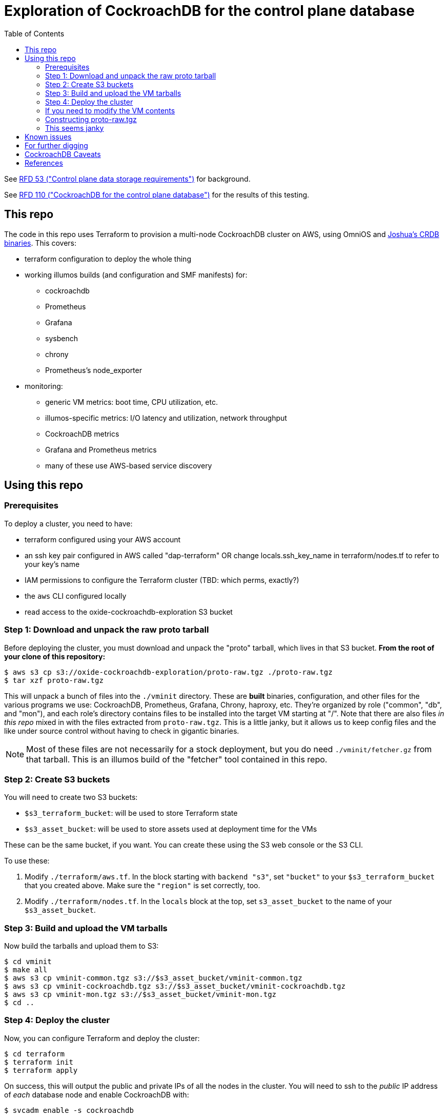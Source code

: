 // Include a Table of Contents on the left hand side.
:toc: left
// ":icons: font" is needed for admonition and callout icons.
:icons: font

= Exploration of CockroachDB for the control plane database

See https://rfd.shared.oxide.computer/rfd/0053[RFD 53 ("Control plane data storage requirements")] for background.

See https://rfd.shared.oxide.computer/rfd/0110[RFD 110 ("CockroachDB for the control plane database")] for the results of this testing.

== This repo

The code in this repo uses Terraform to provision a multi-node CockroachDB cluster on AWS, using OmniOS and https://sysmgr.org/~jclulow/tmp/cockroach.tar.gz[Joshua's CRDB binaries].  This covers:

* terraform configuration to deploy the whole thing
* working illumos builds (and configuration and SMF manifests) for:
** cockroachdb
** Prometheus
** Grafana
** sysbench
** chrony
** Prometheus's node_exporter
* monitoring:
** generic VM metrics: boot time, CPU utilization, etc.
** illumos-specific metrics: I/O latency and utilization, network throughput
** CockroachDB metrics
** Grafana and Prometheus metrics
** many of these use AWS-based service discovery

== Using this repo

=== Prerequisites

To deploy a cluster, you need to have:

- terraform configured using your AWS account
- an ssh key pair configured in AWS called "dap-terraform" OR change locals.ssh_key_name in terraform/nodes.tf to refer to your key's name
- IAM permissions to configure the Terraform cluster (TBD: which perms, exactly?)
- the `aws` CLI configured locally
- read access to the oxide-cockroachdb-exploration S3 bucket

=== Step 1: Download and unpack the raw proto tarball

Before deploying the cluster, you must download and unpack the "proto" tarball, which lives in that S3 bucket.  **From the root of your clone of this repository:**

[source,text]
----
$ aws s3 cp s3://oxide-cockroachdb-exploration/proto-raw.tgz ./proto-raw.tgz
$ tar xzf proto-raw.tgz
----

This will unpack a bunch of files into the `./vminit` directory.  These are **built** binaries, configuration, and other files for the various programs we use: CockroachDB, Prometheus, Grafana, Chrony, haproxy, etc.  They're organized by role ("common", "db", and "mon"), and each role's directory contains files to be installed into the target VM starting at "/".  Note that there are also files _in this repo_ mixed in with the files extracted from `proto-raw.tgz`.  This is a little janky, but it allows us to keep config files and the like under source control without having to check in gigantic binaries.

NOTE: Most of these files are not necessarily for a stock deployment, but you do need `./vminit/fetcher.gz` from that tarball.  This is an illumos build of the "fetcher" tool contained in this repo.

=== Step 2: Create S3 buckets

You will need to create two S3 buckets:

* `$s3_terraform_bucket`: will be used to store Terraform state
* `$s3_asset_bucket`: will be used to store assets used at deployment time for the VMs

These can be the same bucket, if you want.  You can create these using the S3 web console or the S3 CLI.

To use these:

1. Modify `./terraform/aws.tf`.  In the block starting with `backend "s3"`, set `"bucket"` to your `$s3_terraform_bucket` that you created above.  Make sure the `"region"` is set correctly, too.
2. Modify `./terraform/nodes.tf`.  In the `locals` block at the top, set `s3_asset_bucket` to the name of your `$s3_asset_bucket`.

=== Step 3: Build and upload the VM tarballs

Now build the tarballs and upload them to S3:

[source,text]
----
$ cd vminit
$ make all
$ aws s3 cp vminit-common.tgz s3://$s3_asset_bucket/vminit-common.tgz
$ aws s3 cp vminit-cockroachdb.tgz s3://$s3_asset_bucket/vminit-cockroachdb.tgz
$ aws s3 cp vminit-mon.tgz s3://$s3_asset_bucket/vminit-mon.tgz
$ cd ..
----

=== Step 4: Deploy the cluster

Now, you can configure Terraform and deploy the cluster:

[source,text]
----
$ cd terraform
$ terraform init
$ terraform apply
----

On success, this will output the public and private IPs of all the nodes in the cluster.  You will need to ssh to the _public_ IP address of _each_ database node and enable CockroachDB with:

[source,text]
----
$ svcadm enable -s cockroachdb
----

(These tools deliberately don't do this by default because in some cases we want to provision more nodes than we initially enable.  This gives you control over which nodes form the initial cluster.)

Now, note the _public_ IP address of the load generator node and the _private_ IP address of any of the database nodes, then log into the load generator and run:

[source,text]
----
$ ssh root@LOADGEN_PUBLIC_IP
$ configure_cluster --host DB_PRIVATE_IP
----

You should now have a cluster running and being monitored!

The easiest way to see the Grafana graphs of the cluster is to set up an SSH tunnel, connect to Grafana, and look at the "Testing Dashboard".  The `env.sh` file in this repo contains aliases to help with this:

[source,text]
----
$ source env.sh
$ start_project_ssh
mon internal IP: 192.168.1.146
db0 internal IP: 192.168.1.24
db0 external IP: 54.202.147.117
ssh -o "StrictHostKeyChecking accept-new" -L9090:192.168.1.146:9090 -L3000:192.168.1.146:3000 -L8080:192.168.1.24:8080 root@54.202.147.117
$
----

Take the command it outputs and _run it yourself_ to set up SSH tunnels for Grafana, Prometheus, and the CockroachDB Admin UI.  You can access Grafana at http://127.0.0.1:3000/ (load up the "Testing Dashboard") and you can access the CockroachDB Admin UI at http://127.0.0.1:8080/.  (If you get a 404 for the CockroachDB Admin UI, make sure you ran `configure_cluster` above.)

To log into Grafana, use the default username and password, both of which are "admin".

=== If you need to modify the VM contents

You can modify the files under `vminit/{common,mon,db}` in order to modify the corresponding files in deployed VMs.  To apply these changes, use the steps above to build new VM tarballs, upload to your S3 asset bucket, and redeploy.

For files under version control, remember to upstream your changes to this repository.  **Remember that many of these files are not under version control, but came from the proto-raw.tgz tarball instead.**  To update the canonical copy of these, construct a new tarball and upload it to the "oxide-cockroachdb-exploration" S3 bucket.

=== Constructing proto-raw.tgz

"proto-raw.tgz" is currently constructed and maintained by hand.  It consists of:

* `vminit/common`: a directory tree of files to be installed into all VMs.  This includes the binaries, libraries, and supporting files for Chrony, illumos-exporter, and node_exporter.
* `vminit/cockroachdb`: a directory tree of files to be installed into CockroachDB database and load generator VMs.  This includes the binaries, libraries, and supporting files for CockroachDB itself, sysbench, haproxy, etc.
* `vminit/fetcher.gz`: a gzipped copy of a _release_ build of tools/fetcher (in this repo) for illumos
* `vminit/mon`: a directory tree of files to be installed into the monitoring VM.  This includes the binaries, libraries, and supporting files for Prometheus and Grafana.

The builds generally come from https://github.com/oxidecomputer/garbage-compactor/[garbage-compactor] (for components that are present there) or else fairly stock builds.  Note that there are configuration files and the like stored _in this repo_ (not proto-raw.tgz) that will go into some of the same directories under `vminit`.  See the note above about this.

Once you've constructed the directory layout by hand, upload this to the S3 bucket so that other users can use this tarball.

=== This seems janky

Yes, there's a lot of room for improvement here.  This was a quick solution for keeping this process fairly reproducible.


== Known issues

* cockroachdb: We're currently working on a build from master from the summer.  We should switch to a release build and make sure we're exercising Pebble.  (We are exercising Pebble now, but if we switch to the latest release as of this writing, we will be back on RocksDB.)
* cockroachdb: Readline functionality (e.g., up arrow to see previous command) doesn't work in `cockroach sql` shell
* chrony setup: Sometimes a cold start of the VMs leaves CockroachDB in maintenance, having crashed because its clock was too far out of sync.  This should not be possible because we're starting chrony and configuring it to wait until it has successfully sync'd the clock (with step, not slew) _before_ starting CockroachDB on all nodes.  Still, it happens sometimes.
* cockroachdb: Before you've initialized the CRDB cluster, if you go to the adminui, you get a very blank 404 page
* terraform: we sometimes hit: https://github.com/terraform-providers/terraform-provider-aws/issues/12533. Retrying `terraform apply` has worked around the issue.
* cockroachdb: I tried activating statement diagnostics for an UPSERT that one of the workloads runs to see what that does.  This produced a bundle that was 23 bytes (0 bytes downloaded, for some reason).  This may have been a known bug (see raw notes file) but I'm not sure.  https://www.youtube.com/watch?v=xUw8dN-yJU4&feature=emb_logo[There's a good, short video showing the data in these bundles.]
* cockroachdb: flags for the `cockroach workload` command do not match the online docs
* my tools: when running `configure_cluster`, for some reason we only see one node in the haproxy config file even though all three seemed to be up when we configured the cluster.  This hasn't been a problem because I abandoned haproxy early on.
* cockroachdb: missing illumos implementations for a lot of the system metrics (which I believe come from gosigar).
* my tools: should try setting up a "secure" cluster
* my tools: "env.sh" listing of VMs should exclude terminated ones, particularly for --stop-instances and --start-instances

CockroachDB recently changed the default from RocksDB to PebbleDB, despite the documentation (even for the build that I'm using) not having been updated to reflect that.

== For further digging

* https://www.cockroachlabs.com/docs/v20.1/cluster-setup-troubleshooting#capacity-planning-issues[Capacity planning issues]
* https://www.cockroachlabs.com/docs/v20.1/cluster-setup-troubleshooting#memory-issues[Memory issues].

See also the open questions in the report.

Is it worth trying to see what happens when it runs out of disk space by putting its text log and data on separate filesystems and seeing what it logs?  See 9/30 for description of apparent corruption when this happens, including data lost _after_ the corruption was supposedly repaired.

== CockroachDB Caveats

* Currently https://www.cockroachlabs.com/docs/v20.1/recommended-production-settings#storage[limited to 4 TiB of storage per node].
* https://www.cockroachlabs.com/docs/v20.1/known-limitations.html#cold-starts-of-large-clusters-may-require-manual-intervention[Ugly looking bug around cluster startup]
* https://www.cockroachlabs.com/docs/v20.1/rename-table#table-renaming-considerations[Table renaming is not transactional]


== References

* https://www.cockroachlabs.com/docs/stable/deploy-cockroachdb-on-aws.html[CockroachDB on AWS]
* https://kbild.ch/blog/2019-02-18-awsprometheus/[Prometheus on AWS].
* https://www.slideshare.net/mitsuhirotanda/prometheus-on-aws-63736540[Prometheus on AWS] (slide deck)
* https://github.com/oxidecomputer/storage-exploration[Adam's Terraform config for storage exploration]
* https://aws.amazon.com/ec2/instance-types/[AWS Instance Types]
* https://github.com/oxidecomputer/confomat-oxide[Josh's confomat stuff]
* http://wiki.omniosce.org/GeneralAdministration[OmniOS administration]
* https://console.aws.amazon.com/ec2/v2/home?region=us-west-2#Instances:sort=instanceId[AWS EC2 console (us-west-2)]
* https://www.terraform.io/docs/cli-index.html[Terraform CLI docs]
* https://docs.aws.amazon.com/cli/latest/reference/ec2/describe-instances.html[AWS describe-instances CLI]
* https://github.com/prometheus/haproxy_exporter#official-prometheus-exporter[haproxy Prometheus support]
